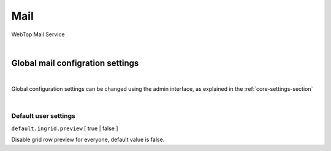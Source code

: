 ====
Mail
====

WebTop Mail Service

|

Global mail configration settings
#################################

|

Global configuration settings can be changed using the admin interface, as explained in the :ref:`core-settings-section`

|

.. _mail-default-settings-section:

Default user settings
---------------------

``default.ingrid.preview`` [ true | false ]

Disable grid row preview for everyone, default value is false.